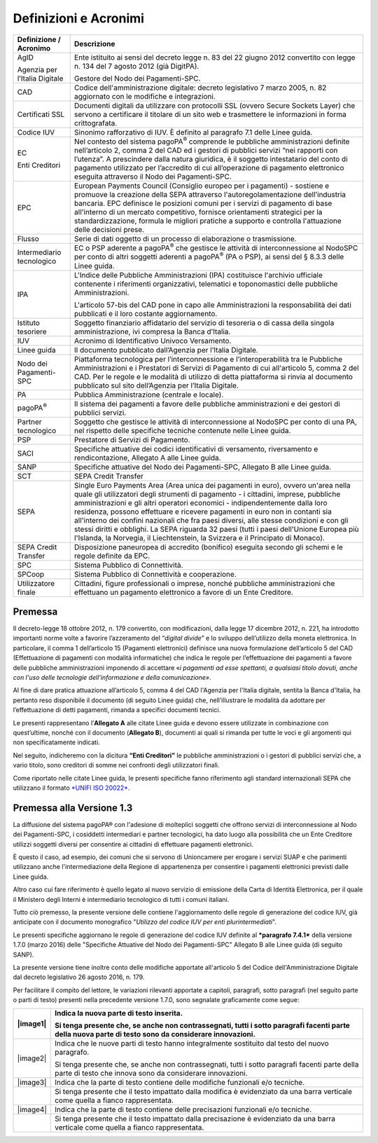 Definizioni e Acronimi
=========================

+-------------------------------------+----------------------------------------------------------------------------------------------------------------------------------------------------------------------------------------------------------------------------------------------------------------------------------------------------------------------------------------------------------------------------------------------------------------------------------------------------------------------------------------------------------------------------------------------------------------------------------------------------------------------+
| **Definizione / Acronimo**          | **Descrizione**                                                                                                                                                                                                                                                                                                                                                                                                                                                                                                                                                                                                      |
+=====================================+======================================================================================================================================================================================================================================================================================================================================================================================================================================================================================================================================================================================================================+
|     AgID                            |     Ente istituito ai sensi del decreto legge n. 83 del 22 giugno 2012 convertito con legge n. 134 del 7 agosto 2012 (già DigitPA).                                                                                                                                                                                                                                                                                                                                                                                                                                                                                  |
|                                     |                                                                                                                                                                                                                                                                                                                                                                                                                                                                                                                                                                                                                      |
|     Agenzia per l’Italia Digitale   |     Gestore del Nodo dei Pagamenti-SPC.                                                                                                                                                                                                                                                                                                                                                                                                                                                                                                                                                                              |
+-------------------------------------+----------------------------------------------------------------------------------------------------------------------------------------------------------------------------------------------------------------------------------------------------------------------------------------------------------------------------------------------------------------------------------------------------------------------------------------------------------------------------------------------------------------------------------------------------------------------------------------------------------------------+
|     CAD                             |     Codice dell'amministrazione digitale: decreto legislativo 7 marzo 2005, n. 82 aggiornato con le modifiche e integrazioni.                                                                                                                                                                                                                                                                                                                                                                                                                                                                                        |
+-------------------------------------+----------------------------------------------------------------------------------------------------------------------------------------------------------------------------------------------------------------------------------------------------------------------------------------------------------------------------------------------------------------------------------------------------------------------------------------------------------------------------------------------------------------------------------------------------------------------------------------------------------------------+
|     Certificati SSL                 |     Documenti digitali da utilizzare con protocolli SSL (ovvero Secure Sockets Layer) che servono a certificare il titolare di un sito web e trasmettere le informazioni in forma crittografata.                                                                                                                                                                                                                                                                                                                                                                                                                     |
+-------------------------------------+----------------------------------------------------------------------------------------------------------------------------------------------------------------------------------------------------------------------------------------------------------------------------------------------------------------------------------------------------------------------------------------------------------------------------------------------------------------------------------------------------------------------------------------------------------------------------------------------------------------------+
|     Codice IUV                      |     Sinonimo rafforzativo di IUV. È definito al paragrafo 7.1 delle Linee guida.                                                                                                                                                                                                                                                                                                                                                                                                                                                                                                                                     |
+-------------------------------------+----------------------------------------------------------------------------------------------------------------------------------------------------------------------------------------------------------------------------------------------------------------------------------------------------------------------------------------------------------------------------------------------------------------------------------------------------------------------------------------------------------------------------------------------------------------------------------------------------------------------+
|     EC                              |     Nel contesto del sistema pagoPA\ :sup:`®` comprende le pubbliche amministrazioni definite nell’articolo 2, comma 2 del CAD ed i gestori di pubblici servizi “nei rapporti con l’utenza”. A prescindere dalla natura giuridica, è il soggetto intestatario del conto di pagamento utilizzato per l’accredito di cui all’operazione di pagamento elettronico eseguita attraverso il Nodo dei Pagamenti-SPC.                                                                                                                                                                                                        |
|                                     |                                                                                                                                                                                                                                                                                                                                                                                                                                                                                                                                                                                                                      |
|     Enti Creditori                  |                                                                                                                                                                                                                                                                                                                                                                                                                                                                                                                                                                                                                      |
+-------------------------------------+----------------------------------------------------------------------------------------------------------------------------------------------------------------------------------------------------------------------------------------------------------------------------------------------------------------------------------------------------------------------------------------------------------------------------------------------------------------------------------------------------------------------------------------------------------------------------------------------------------------------+
|     EPC                             |     European Payments Council (Consiglio europeo per i pagamenti) - sostiene e promuove la creazione della SEPA attraverso l'autoregolamentazione dell’industria bancaria. EPC definisce le posizioni comuni per i servizi di pagamento di base all'interno di un mercato competitivo, fornisce orientamenti strategici per la standardizzazione, formula le migliori pratiche a supporto e controlla l'attuazione delle decisioni prese.                                                                                                                                                                            |
+-------------------------------------+----------------------------------------------------------------------------------------------------------------------------------------------------------------------------------------------------------------------------------------------------------------------------------------------------------------------------------------------------------------------------------------------------------------------------------------------------------------------------------------------------------------------------------------------------------------------------------------------------------------------+
|     Flusso                          |     Serie di dati oggetto di un processo di elaborazione o trasmissione.                                                                                                                                                                                                                                                                                                                                                                                                                                                                                                                                             |
+-------------------------------------+----------------------------------------------------------------------------------------------------------------------------------------------------------------------------------------------------------------------------------------------------------------------------------------------------------------------------------------------------------------------------------------------------------------------------------------------------------------------------------------------------------------------------------------------------------------------------------------------------------------------+
|     Intermediario tecnologico       |     EC o PSP aderente a pagoPA\ :sup:`®` che gestisce le attività di interconnessione al NodoSPC per conto di altri soggetti aderenti a pagoPA\ :sup:`®` (PA o PSP), ai sensi del § 8.3.3 delle Linee guida.                                                                                                                                                                                                                                                                                                                                                                                                         |
+-------------------------------------+----------------------------------------------------------------------------------------------------------------------------------------------------------------------------------------------------------------------------------------------------------------------------------------------------------------------------------------------------------------------------------------------------------------------------------------------------------------------------------------------------------------------------------------------------------------------------------------------------------------------+
|     IPA                             |     L'Indice delle Pubbliche Amministrazioni (IPA) costituisce l'archivio ufficiale contenente i riferimenti organizzativi, telematici e toponomastici delle pubbliche Amministrazioni.                                                                                                                                                                                                                                                                                                                                                                                                                              |
|                                     |                                                                                                                                                                                                                                                                                                                                                                                                                                                                                                                                                                                                                      |
|                                     |     L'articolo 57-bis del CAD pone in capo alle Amministrazioni la responsabilità dei dati pubblicati e il loro costante aggiornamento.                                                                                                                                                                                                                                                                                                                                                                                                                                                                              |
+-------------------------------------+----------------------------------------------------------------------------------------------------------------------------------------------------------------------------------------------------------------------------------------------------------------------------------------------------------------------------------------------------------------------------------------------------------------------------------------------------------------------------------------------------------------------------------------------------------------------------------------------------------------------+
|     Istituto tesoriere              |     Soggetto finanziario affidatario del servizio di tesoreria o di cassa della singola amministrazione, ivi compresa la Banca d’Italia.                                                                                                                                                                                                                                                                                                                                                                                                                                                                             |
+-------------------------------------+----------------------------------------------------------------------------------------------------------------------------------------------------------------------------------------------------------------------------------------------------------------------------------------------------------------------------------------------------------------------------------------------------------------------------------------------------------------------------------------------------------------------------------------------------------------------------------------------------------------------+
|     IUV                             |     Acronimo di Identificativo Univoco Versamento.                                                                                                                                                                                                                                                                                                                                                                                                                                                                                                                                                                   |
+-------------------------------------+----------------------------------------------------------------------------------------------------------------------------------------------------------------------------------------------------------------------------------------------------------------------------------------------------------------------------------------------------------------------------------------------------------------------------------------------------------------------------------------------------------------------------------------------------------------------------------------------------------------------+
|     Linee guida                     |     Il documento pubblicato dall’Agenzia per l’Italia Digitale.                                                                                                                                                                                                                                                                                                                                                                                                                                                                                                                                                      |
+-------------------------------------+----------------------------------------------------------------------------------------------------------------------------------------------------------------------------------------------------------------------------------------------------------------------------------------------------------------------------------------------------------------------------------------------------------------------------------------------------------------------------------------------------------------------------------------------------------------------------------------------------------------------+
|     Nodo dei Pagamenti-SPC          |     Piattaforma tecnologica per l’interconnessione e l’interoperabilità tra le Pubbliche Amministrazioni e i Prestatori di Servizi di Pagamento di cui all'articolo 5, comma 2 del CAD. Per le regole e le modalità di utilizzo di detta piattaforma si rinvia al documento pubblicato sul sito dell’Agenzia per l’Italia Digitale.                                                                                                                                                                                                                                                                                  |
+-------------------------------------+----------------------------------------------------------------------------------------------------------------------------------------------------------------------------------------------------------------------------------------------------------------------------------------------------------------------------------------------------------------------------------------------------------------------------------------------------------------------------------------------------------------------------------------------------------------------------------------------------------------------+
|     PA                              |     Pubblica Amministrazione (centrale e locale).                                                                                                                                                                                                                                                                                                                                                                                                                                                                                                                                                                    |
+-------------------------------------+----------------------------------------------------------------------------------------------------------------------------------------------------------------------------------------------------------------------------------------------------------------------------------------------------------------------------------------------------------------------------------------------------------------------------------------------------------------------------------------------------------------------------------------------------------------------------------------------------------------------+
|     pagoPA\ :sup:`®`                |     Il sistema dei pagamenti a favore delle pubbliche amministrazioni e dei gestori di pubblici servizi.                                                                                                                                                                                                                                                                                                                                                                                                                                                                                                             |
+-------------------------------------+----------------------------------------------------------------------------------------------------------------------------------------------------------------------------------------------------------------------------------------------------------------------------------------------------------------------------------------------------------------------------------------------------------------------------------------------------------------------------------------------------------------------------------------------------------------------------------------------------------------------+
|     Partner tecnologico             |     Soggetto che gestisce le attività di interconnessione al NodoSPC per conto di una PA, nel rispetto delle specifiche tecniche contenute nelle Linee guida.                                                                                                                                                                                                                                                                                                                                                                                                                                                        |
+-------------------------------------+----------------------------------------------------------------------------------------------------------------------------------------------------------------------------------------------------------------------------------------------------------------------------------------------------------------------------------------------------------------------------------------------------------------------------------------------------------------------------------------------------------------------------------------------------------------------------------------------------------------------+
|     PSP                             |     Prestatore di Servizi di Pagamento.                                                                                                                                                                                                                                                                                                                                                                                                                                                                                                                                                                              |
+-------------------------------------+----------------------------------------------------------------------------------------------------------------------------------------------------------------------------------------------------------------------------------------------------------------------------------------------------------------------------------------------------------------------------------------------------------------------------------------------------------------------------------------------------------------------------------------------------------------------------------------------------------------------+
|     SACI                            |     Specifiche attuative dei codici identificativi di versamento, riversamento e rendicontazione, Allegato A alle Linee guida.                                                                                                                                                                                                                                                                                                                                                                                                                                                                                       |
+-------------------------------------+----------------------------------------------------------------------------------------------------------------------------------------------------------------------------------------------------------------------------------------------------------------------------------------------------------------------------------------------------------------------------------------------------------------------------------------------------------------------------------------------------------------------------------------------------------------------------------------------------------------------+
|     SANP                            |     Specifiche attuative del Nodo dei Pagamenti-SPC, Allegato B alle Linee guida.                                                                                                                                                                                                                                                                                                                                                                                                                                                                                                                                    |
+-------------------------------------+----------------------------------------------------------------------------------------------------------------------------------------------------------------------------------------------------------------------------------------------------------------------------------------------------------------------------------------------------------------------------------------------------------------------------------------------------------------------------------------------------------------------------------------------------------------------------------------------------------------------+
|     SCT                             |     SEPA Credit Transfer                                                                                                                                                                                                                                                                                                                                                                                                                                                                                                                                                                                             |
+-------------------------------------+----------------------------------------------------------------------------------------------------------------------------------------------------------------------------------------------------------------------------------------------------------------------------------------------------------------------------------------------------------------------------------------------------------------------------------------------------------------------------------------------------------------------------------------------------------------------------------------------------------------------+
|     SEPA                            |     Single Euro Payments Area (Area unica dei pagamenti in euro), ovvero un'area nella quale gli utilizzatori degli strumenti di pagamento - i cittadini, imprese, pubbliche amministrazioni e gli altri operatori economici - indipendentemente dalla loro residenza, possono effettuare e ricevere pagamenti in euro non in contanti sia all'interno dei confini nazionali che fra paesi diversi, alle stesse condizioni e con gli stessi diritti e obblighi. La SEPA riguarda 32 paesi (tutti i paesi dell'Unione Europea più l'Islanda, la Norvegia, il Liechtenstein, la Svizzera e il Principato di Monaco).   |
+-------------------------------------+----------------------------------------------------------------------------------------------------------------------------------------------------------------------------------------------------------------------------------------------------------------------------------------------------------------------------------------------------------------------------------------------------------------------------------------------------------------------------------------------------------------------------------------------------------------------------------------------------------------------+
|     SEPA Credit Transfer            |     Disposizione paneuropea di accredito (bonifico) eseguita secondo gli schemi e le regole definite da EPC.                                                                                                                                                                                                                                                                                                                                                                                                                                                                                                         |
+-------------------------------------+----------------------------------------------------------------------------------------------------------------------------------------------------------------------------------------------------------------------------------------------------------------------------------------------------------------------------------------------------------------------------------------------------------------------------------------------------------------------------------------------------------------------------------------------------------------------------------------------------------------------+
|     SPC                             |     Sistema Pubblico di Connettività.                                                                                                                                                                                                                                                                                                                                                                                                                                                                                                                                                                                |
+-------------------------------------+----------------------------------------------------------------------------------------------------------------------------------------------------------------------------------------------------------------------------------------------------------------------------------------------------------------------------------------------------------------------------------------------------------------------------------------------------------------------------------------------------------------------------------------------------------------------------------------------------------------------+
|     SPCoop                          |     Sistema Pubblico di Connettività e cooperazione.                                                                                                                                                                                                                                                                                                                                                                                                                                                                                                                                                                 |
+-------------------------------------+----------------------------------------------------------------------------------------------------------------------------------------------------------------------------------------------------------------------------------------------------------------------------------------------------------------------------------------------------------------------------------------------------------------------------------------------------------------------------------------------------------------------------------------------------------------------------------------------------------------------+
|     Utilizzatore finale             |     Cittadini, figure professionali o imprese, nonché pubbliche amministrazioni che effettuano un pagamento elettronico a favore di un Ente Creditore.                                                                                                                                                                                                                                                                                                                                                                                                                                                               |
+-------------------------------------+----------------------------------------------------------------------------------------------------------------------------------------------------------------------------------------------------------------------------------------------------------------------------------------------------------------------------------------------------------------------------------------------------------------------------------------------------------------------------------------------------------------------------------------------------------------------------------------------------------------------+

Premessa
--------------------------------

Il decreto-legge 18 ottobre 2012, n. 179 convertito, con modificazioni,
dalla legge 17 dicembre 2012, n. 221, ha introdotto importanti norme
volte a favorire l’azzeramento del “\ *digital divide*\ ” e lo sviluppo
dell’utilizzo della moneta elettronica. In particolare, il comma 1
dell’articolo 15 (Pagamenti elettronici) definisce una nuova
formulazione dell’articolo 5 del CAD (Effettuazione di pagamenti con
modalità informatiche) che indica le regole per l’effettuazione dei
pagamenti a favore delle pubbliche amministrazioni imponendo di
accettare «\ *i pagamenti ad esse spettanti, a qualsiasi titolo dovuti,
anche con l'uso delle tecnologie dell'informazione e della comunicazione»*.

Al fine di dare pratica attuazione all’articolo 5, comma 4 del CAD
l'Agenzia per l'Italia digitale, sentita la Banca d'Italia, ha pertanto
reso disponibile il documento (di seguito Linee guida) che,
nell’illustrare le modalità da adottare per l’effettuazione di detti
pagamenti, rimanda a specifici documenti tecnici.

Le presenti rappresentano l’\ **Allegato A** alle citate Linee guida e
devono essere utilizzate in combinazione con quest’ultime, nonché con il
documento (**Allegato B**), documenti ai quali si rimanda per tutte le
voci e gli argomenti qui non specificatamente indicati.

Nel seguito, indicheremo con la dicitura **“Enti Creditori”** le
pubbliche amministrazioni o i gestori di pubblici servizi che, a vario
titolo, sono creditori di somme nei confronti degli utilizzatori finali.

Come riportato nelle citate Linee guida, le presenti specifiche fanno
riferimento agli standard internazionali SEPA che utilizzano il formato
`*UNIFI ISO 20022* <http://www.iso20022.org/>`__.

Premessa alla Versione 1.3
--------------------------------

La diffusione del sistema pagoPA® con l'adesione di molteplici
soggetti che offrono servizi di interconnessione al Nodo dei
Pagamenti-SPC, i cosiddetti intermediari e partner tecnologici, ha dato
luogo alla possibilità che un Ente Creditore utilizzi soggetti diversi
per consentire ai cittadini di effettuare pagamenti elettronici.

È questo il caso, ad esempio, dei comuni che si servono di Unioncamere
per erogare i servizi SUAP e che parimenti utilizzano anche
l'intermediazione della Regione di appartenenza per consentire i
pagamenti elettronici previsti dalle Linee guida.

Altro caso cui fare riferimento è quello legato al nuovo servizio di
emissione della Carta di Identità Elettronica, per il quale il Ministero
degli Interni è intermediario tecnologico di tutti i comuni italiani.

Tutto ciò premesso, la presente versione delle contiene l'aggiornamento
delle regole di generazione del codice IUV, già anticipate con il
documento monografico "*Utilizzo del codice IUV per enti
plurintermediati*".

Le presenti specifiche aggiornano le regole di generazione del codice
IUV definite al ***paragrafo 7.4.1*** della versione 1.7.0 (marzo 2016)
delle "Specifiche Attuative del Nodo dei Pagamenti-SPC" Allegato B alle
Linee guida (di seguito SANP).

La presente versione tiene inoltre conto delle modifiche apportate
all'articolo 5 del Codice dell'Amministrazione Digitale dal decreto
legislativo 26 agosto 2016, n. 179.

Per facilitare il compito del lettore, le variazioni rilevanti apportate
a capitoli, paragrafi, sotto paragrafi (nel seguito parte o parti di
testo) presenti nella precedente versione 1.7.0, sono segnalate
graficamente come segue:

+------------+--------------------------------------------------------------------------------------------------------------------------------------------------------------+
| |image1|   | Indica la nuova parte di testo inserita.                                                                                                                     |
|            |                                                                                                                                                              |
|            | Si tenga presente che, se anche non contrassegnati, tutti i sotto paragrafi facenti parte della nuova parte di testo sono da considerare innovazioni.        |
+============+==============================================================================================================================================================+
| |image2|   | Indica che le nuove parti di testo hanno integralmente sostituito dal testo del nuovo paragrafo.                                                             |
|            |                                                                                                                                                              |
|            | Si tenga presente che, se anche non contrassegnati, tutti i sotto paragrafi facenti parte della parte di testo che innova sono da considerare innovazioni.   |
+------------+--------------------------------------------------------------------------------------------------------------------------------------------------------------+
| |image3|   | Indica che la parte di testo contiene delle modifiche funzionali e/o tecniche.                                                                               |
+------------+--------------------------------------------------------------------------------------------------------------------------------------------------------------+
|            | Si tenga presente che il testo impattato dalla modifica è evidenziato da una barra verticale come quella a fianco rappresentata.                             |
+------------+--------------------------------------------------------------------------------------------------------------------------------------------------------------+
| |image4|   | Indica che la parte di testo contiene delle precisazioni funzionali e/o tecniche.                                                                            |
+------------+--------------------------------------------------------------------------------------------------------------------------------------------------------------+
|            | Si tenga presente che il testo impattato dalla precisazione è evidenziato da una barra verticale come quella a fianco rappresentata.                         |
+------------+--------------------------------------------------------------------------------------------------------------------------------------------------------------+
